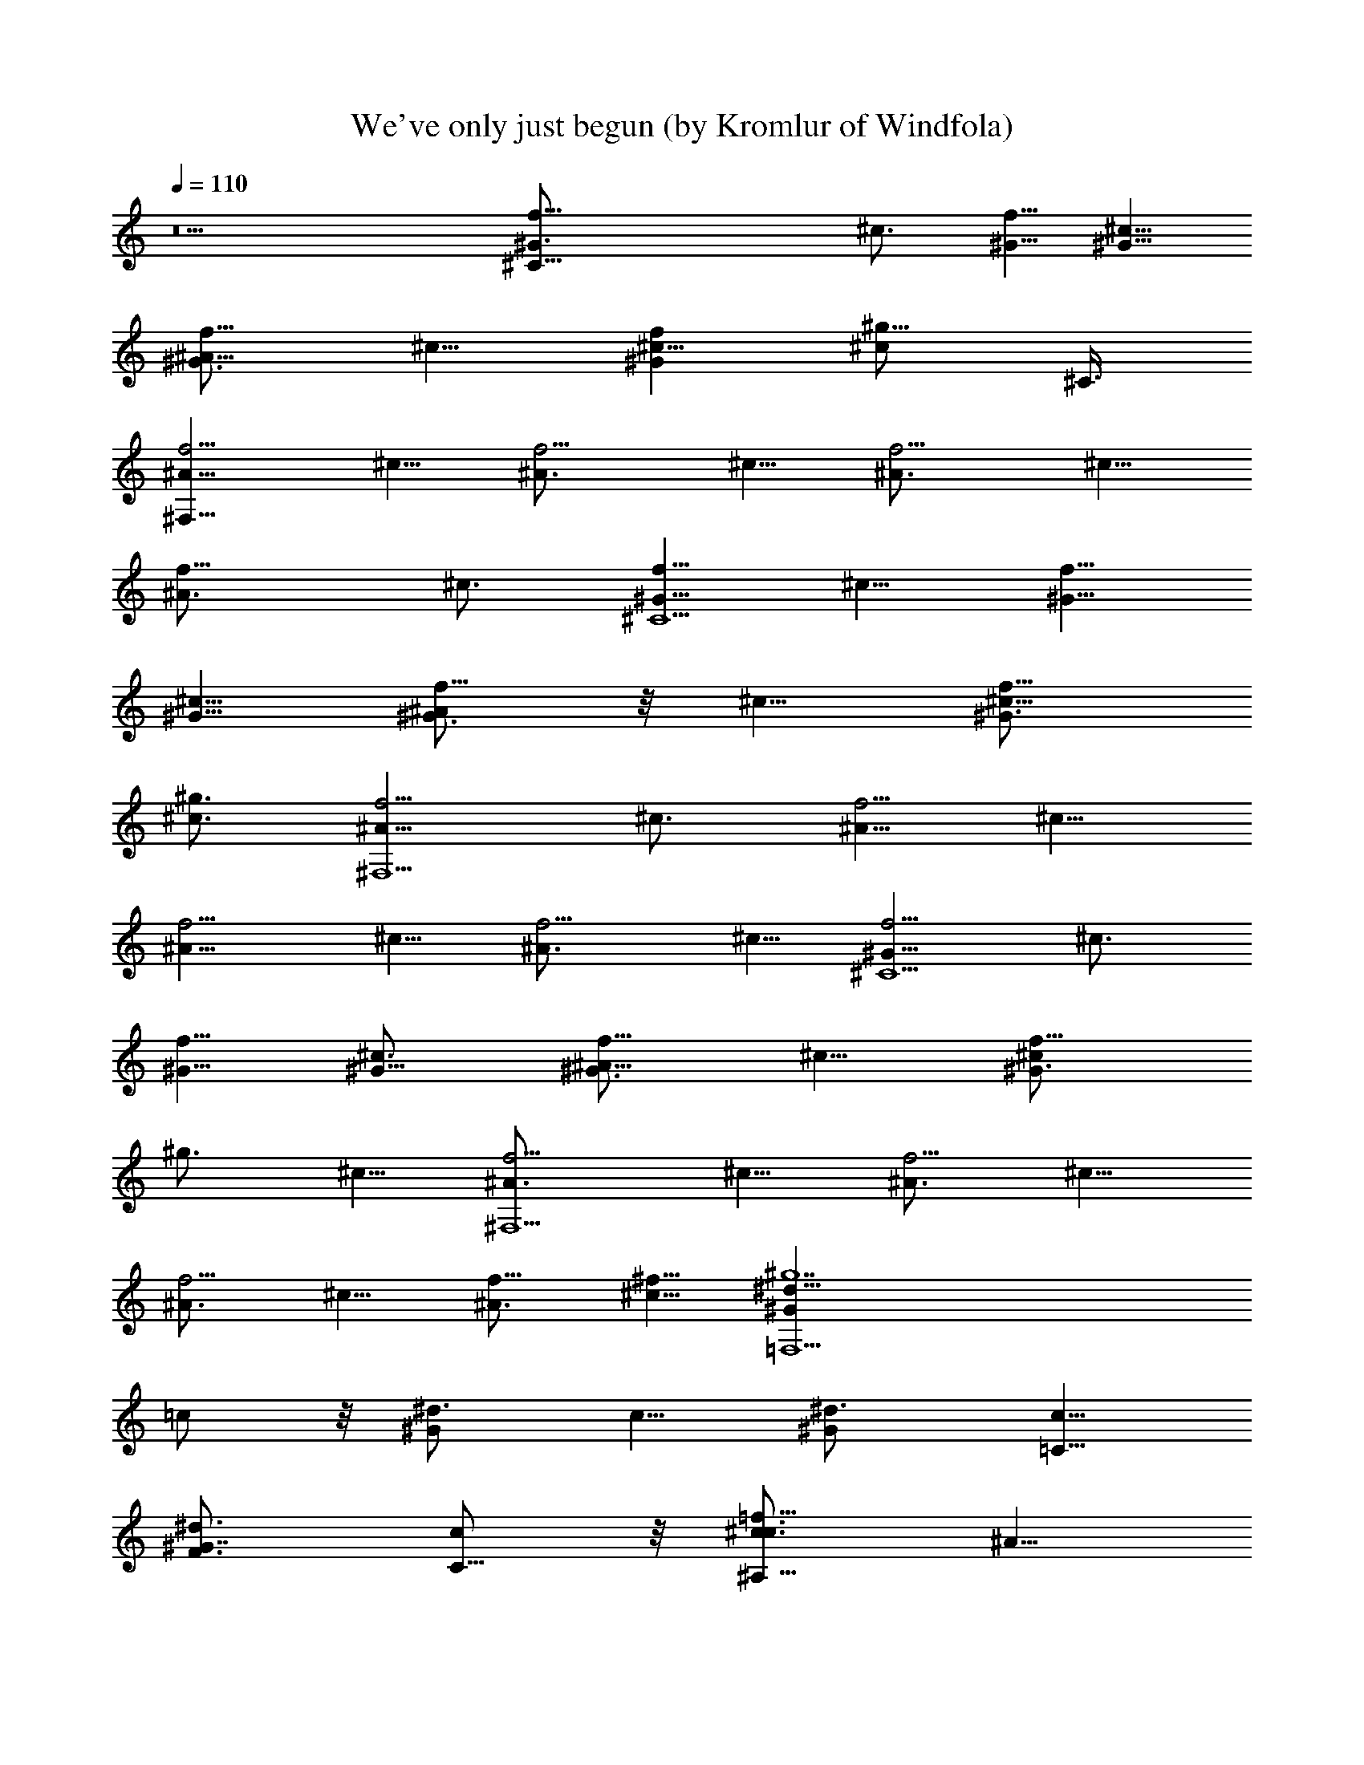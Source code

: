 X:1
T:We've only just begun (by Kromlur of Windfola)
Z:Transcribed by LotRO MIDI Player:http://lotro.acasylum.com/midi
%  Original file:weveonly.mid
%  Transpose:-8
L:1/4
Q:110
K:C
z5 [^C35/8^G3/4f5/8] [^c3/4z5/8] [^G5/8f5/8] [^c5/8^G5/8]
[^A5/8f5/8^G3/4] ^c5/8 [^c5/8f^G] [^g5/8^c/2z/4] ^C3/8
[f5/4^F,41/8^A5/8] ^c5/8 [f5/4^A3/4z5/8] ^c5/8 [f5/4^A3/4z5/8] ^c5/8
[f9/8^A3/4z5/8] [^c3/4z5/8] [f5/8^C5^G5/8] ^c5/8 [f5/8^G5/8]
[^G5/8^c5/8] [^A/2^G3/4f5/8] z/8 ^c5/8 [^c5/8^G3/4f5/8]
[^g3/4^c3/4z5/8] [f5/4^F,5^A5/8] [^c3/4z5/8] [^A5/8f5/4] ^c5/8
[f5/4^A5/8] ^c5/8 [f5/4^A3/4z5/8] ^c5/8 [f5/4^G5/8^C5] [^c3/4z5/8]
[f5/8^G5/8] [^c3/4^G5/8] [f5/8^G3/4^A5/8] ^c5/8 [f5/8^G3/4^c/2]
[^g3/4z/8] ^c5/8 [f5/4^A3/4^F,5z5/8] ^c5/8 [^A3/4f5/4z5/8] ^c5/8
[^A3/4f5/4z5/8] ^c5/8 [^A3/4f5/8] [^f5/8^c5/8] [^g7=F,9/2^d5/8^G]
=c/2 z/8 [^d3/4^Gz5/8] c5/8 [^G^d3/4z5/8] [=C5/8c5/8]
[^G7/8F3/4^d3/4z5/8] [c/2C5/8] z/8 [c3/4^c3/4=f15/8^A,39/8z5/8] ^A5/8
[=c5/8^c5/8] [^A3/4z5/8] [c'7/8^c5/8f5/8=c5/8] [^A3/4z/4] [^a7/8z3/8]
[cf9/8^cz/2] [^g3/4z/8] ^A3/8 z/4 [^D,41/8^A5/8^F3/4f7/4] ^D5/8
[^F5/8^A5/8z/2] [^d3/4z/8] ^D5/8 [^c5/2^F3/4^A3/4z5/8] [^D3/4z5/8]
[^A3/4^F3/4z5/8] ^D5/8 [^A,5^c5/4f5/8=c5/8] ^A5/8 [f5/8^c5/8=c5/8]
[^A5/8z/4] c'/4 z/8 [c5/8f5/8^c5/8c'/2] z/8 [^c/8^A5/8] z/8 ^c3/8
[f7/8^c3/4=c3/4z/4] ^a/4 [^g3/4z/8] ^A/2 z/8 [f15/8^D,17/4^A5/8^F5/8]
^D5/8 [^A5/8^F5/8z/2] [^f3/8z/8] [^D3/4z/4] =f/4 [^d9/2z/8]
[^A3/4^F5/8] [^Dz5/8] [^A9/8^F9/8z5/8] [^D/2^D,/2] z/8
[^G,15/8^F^C3/8^A] z/4 ^C/2 z/8 [^A7/8^F9/8^C5/8] [^G,3/8^G5/8z/4]
[^C/4z/8] ^G,/4 [^D3/8^G^G,15/8c^A] z/4 [^D3/8z/4] [^cz3/8]
[^G9/8=c9/8^D9/8z/2] [^A5/8z/8] ^G,/2 z/8
[^C,17/8f5/8^G5/4^C5=F79/8c39/8] [^c5/4z5/8] [f5/8^G5/8]
[^G5/8^c5/4z/4] ^G,3/8 [^A5/8^C,/4f5/8^G5/4] z3/8 [^c5/8^C,5/4]
[^c5/8f5/8^G5/4] [^g5/8^G,5/8^c5/8] [^A5/4^c5/8f5/4^F41/8^F,25/8]
[^c5/4z5/8] [^A5/4f5/4z5/8] [^c5/4z5/8] [^C,5/8^A5/4f5/4]
[^F,5/4^c5/4z5/8] [^A5/4f5/8z/2] [^f5/8z/8] [^F,5/8^c5/8z/2]
[^g29/4z/8] [=c5/8^G5/4=F,25/8^d5/8^D15/4] [c5/4z5/8]
[^d3/4^G5/4z5/8] [c5/4z5/8] [=C,5/8^G5/4^d3/4] [=C5/8c5/4F,11/8]
[^d9/8^G49/8=F3/4z5/8] [C,3/8c/2C5/8] z/8 ^c/8
[=f5/2^A,9/4=c3/4^c5/4z5/8] ^A5/8 [=c5/8^c5/4] [^A3/4z3/8]
[^A,17/8z/4] [F,/4^c5/4f5/4=c5/8c'7/8] z3/8 [F,5/4^A3/4z3/8]
[^a7/8z/4] [cf9/8^c9/8z/2] [^g7/8z/8] [^A,/2^A3/8] z/4
[^c5/2^A5/4^F5/4^D,17/8f7/4z5/8] ^D5/8 [^F5/4^A5/4z/2] [^d3/4z/8]
[^D5/8z/4] ^D,3/8 [^c5/2^D,5/8^F5/4^A5/4] [^D,5/4^D3/4z5/8]
[^A9/8^F5/4z5/8] [^D5/8^D,3/4] [f5/4^G39/8^c5/4^A,5/2=c5/8] ^A5/8
[f5/4^c5/4=c5/8] [^A5/8z3/8] [F,/4c'/8] z/8 [^A,5/8c5/8f5/4^c/2c'/2]
[^c3/8z/8] [^A5/8^A,15/8z/4] ^c3/8 [f9/8^c9/8=c3/4z/4] ^a/4
[^g3/4z/8] [F,/2^A/2] ^A/8 [^F5/4f15/8^c39/8^D,5/2^A5/4z5/8] ^D5/8
[^A5/4^F5/4z5/8] [^f/4^D3/4] [=f3/8z/8] ^A,/8 z/8
[^d35/8^D,5/8^A5/4^F5/4] [^D,9/8^Dz5/8] [^A9/8^F9/8z5/8] [^D,/2^D/2]
z/8 [^G,15/8^F5/4^A5/4^c19/8^C3/8] z/4 ^C/2 z/8 [^A5/4^F9/8^C5/8]
[^G,/4^G5/8] [^C/4^G,/8] ^G,/4 [^A,5/8^G,5/8^D3/8^G5/4=c5/4^A/2] z/4
[^c3/8^C3/8^D3/8^G,5/4] z/4 [^c5/8^C/2^G5/8=c9/8^D9/8] z/8
[^g5/8^G5/8^G,/2] z/8 [=F5/4f35/4^C,5/4^c^G] z/4
[^c^C,5/8^g3/8F7/8^G9/8] z/4 ^C,/4 [^C,3/8F3/8] [^F,5/8^cF5/8^A]
[^F,F5/8] [^c^A9/8F7/8z5/8] [^F,5/8z/4] F3/8 [^C,5/4F5/4^c^G] z/4
[^C,5/8^cF7/8^G9/8^g3/8] z/4 ^C,/4 [^C,3/8F3/8]
[^F,5/8^A9/8^c9/8F5/8] [^F,5/8F5/8] [^D5/4^d5/4^G,5/4=c9/8^G9/8] z/8
[=d15/8=D5/8^A,5/4^AF] [^a/2D5/8] z/8 [f/2^A,5/8^a3/8^AFD7/8] z/4
[d/2^A,3/8z/4] [fD/4z/8] ^A,/4 [^D,5/8^AD=G] [=g3/8^D,] z/8 ^A/8
[D3/4G^A7/8z5/8] [^d3/8^D,5/8] D/8 z/8 [=d5/8^A,5/4^AFD] [c3/8z/4]
[d/2z3/8] [D3/4^AF^A,5/8f3/8^a3/8] z/4 ^A,3/8 [^A,/4D/8] z/8
[^D,5/8GD/2^A] z/8 [D3/8^D,9/8] z/4 [D3/4^AGz5/8] [^D,3/4z/4] D/4 z/8
[^A,5/4DF^Az5/8] ^a/4 z3/8 [D5/8^A7/8F^a3/8f/2^A,5/8] z/4 [d/8^A,/4]
z/8 [f^A,3/8D/4] z/8 [^D,5/8G7/8D7/8^A7/8] [g/4^D,] ^A3/8
[^A7/8GD3/4z/2] [^d3/8z/8] [^D,3/4z/4] [=d21/8D/4] z/8 [^A,5/4DF^A]
z/4 [D3/4^AF9/8f3/8^a3/8^A,5/8] z/4 ^A,/4 [D/4^A,3/8] z/8
[^D,5/8D3/8^A9/8G9/8] z/4 [D/2^D,5/8] z/8 [G^A9/8D^D,/4] z/8 =F,/4
[^D,5/8^A,/2] z/8 [^F^C=A=D,5/4z5/8] =a/4 z3/8
[D,5/8a5/8^C^F7/8Ad3/8] z/4 [^f/8D,/4] z/8 [aD,3/8] [=G,5/8BD^F]
[b3/8G,] z/4 [B9/8d5/8^F9/8D9/8] [g/4G,5/8] ^F,3/8
[^f5/8D,5/4^CA7/8^Fz/2] e3/8 ^f3/8 [d3/8a3/8A^F^CD,5/8] z/4 D,3/8
D,/4 [G,5/8D9/8^FB] [G,9/8z5/8] [D^FB9/8z5/8] [G,5/8z/4] ^F,/4 z/8
[D,5/4^CA^Fz5/8] a/4 z3/8 [a/2D,5/8A9/8^F7/8^C7/8d3/8] z/4
[^f/8D,3/8] z/4 [aD,/4^C/8] z/8 [G,5/8B7/8^F7/8D] [G,9/8b/4] z/8
[d7/8z/4] [^FDB9/8z5/8] [G,3/8D,/4g3/8] z/8 G,/4
[^G,3/2^C9/8^F3/2^A3/2^f35/8] z/8 ^C3/8 z/4
[^G,13/8^F13/8^A13/8^C13/8] z/4 [^G,9/8^C9/8^A7/8^F9/8] z/8
[^c/8^A/8] z/8 [=G,/8^c3/8^D39/8^G,39/8^G39/8=C39/8] z/4 [^d9/2=c9/2]
z/8 [^C,17/8=f5/8^G5/4^C5=F79/8^c5/8] [^c5/4z5/8] [f5/8^G/2]
[^G3/4z/8] [^c9/8z/4] ^G,3/8 [^A/2^C,/4f5/8^G5/4] z/4 ^c/8
[^C,5/4^c5/8] [^c5/8f5/8^G9/8] [^g5/8^G,5/8^c5/4]
[f5/4^A5/4^F,25/8z5/8] [^c5/4z5/8] [^A5/4f5/4z5/8] [^c5/4z5/8]
[^C,5/8^A5/4f5/4] [^F,5/4^c5/4z5/8] [^A9/8f5/8z/2] [^f5/8z/8]
[^F,5/8^c5/8] [^g7=c5/8^G5/4^D15/4=F,25/8^d5/8] [c5/4z5/8]
[^d3/4^G5/4z5/8] [c5/4z5/8] [=C,5/8^G5/4^d3/4] [=C5/8c5/8F,11/8]
[^d9/8^G5/4F3/4c5/8] [C,3/8c/2C5/8] z/8 ^c/8
[=f5/2F37/8^A,9/4=c3/4^c5/4^G39/8] ^A5/8 [=c5/8^c5/4] [^A3/4z3/8]
[^A,17/8z/4] [F,/4^c5/4f5/4=c5/8c'7/8] z3/8 [F,5/4^A3/4z/4] [^az3/8]
[cf9/8^c9/8z/2] [^g7/8z/8] [^A,/2^A/2] z/8
[^c19/8^A5/4^F5/4^D,17/8f7/4z5/8] ^D5/8 [^F5/4^A5/4z/2] [^d5/8z/8]
[^D5/8z/4] [^D,3/8z/4] [^c21/8z/8] [^D,5/8^F5/4^A5/4]
[^D,5/4^D3/4z5/8] [^A9/8^F5/4z5/8] [^D5/8^D,3/4]
[f5/4^G39/8^c5/4^A,5/2=c5/8] ^A5/8 [f5/4^c5/4=c5/8] [^A5/8z/4]
[c'/4z/8] F,/4 [c'/2^A,5/8c5/8f5/4^c/2] [^c3/8z/8] [^A5/8^A,15/8z/4]
^c3/8 [f9/8^c9/8=c3/4z/4] ^a/4 [^g3/4z/8] [F,/2^A/2] [f2^A/8]
[^F5/4^c39/8^D,5/2^A5/4z5/8] ^D5/8 [^A5/4^F5/4z5/8] [^f3/8^D3/4z/4]
[=f3/8z/8] ^A,/8 z/8 [^D,5/8^d17/4^A5/4^F5/4] [^D,9/8^Dz5/8]
[^A9/8^F9/8z5/8] [^D,/2^D/2] z/8 [^G,15/8^F5/4^A5/4^c19/8^C3/8] z/4
^C/2 z/8 [^A5/4^F9/8^C5/8] [^G,/4^G5/8] [^C/4^G,/8] ^G,/4
[^A,5/8^G,5/8^D3/8^G5/4=c5/4^A/2] z/4 [^C3/8^c3/8^D3/8^G,5/4] z/4
[^C/2^c5/8^G5/8=c9/8^D9/8] z/8 [^G5/8^g5/8^G,/2] z/8
[=F5/4f35/4^C,5/4^c^G] z/4 [^c^C,5/8^g3/8F7/8^G9/8] z/4 ^C,/4
[^C,3/8F3/8] [^F,5/8^cF5/8^A] [^F,F5/8] [^c^A9/8F7/8z5/8] [^F,5/8z/4]
F3/8 [^C,5/4F5/4^c^G] z/4 [^C,5/8^cF7/8^G9/8^g3/8] z/4 ^C,/4
[^C,3/8F3/8] [^F,5/8^A9/8^c9/8F5/8] [^F,5/8F5/8]
[^D5/4^d5/4^G,5/4=c9/8^G9/8] z/8 [=d5/4=D5/8^A,5/4^AF] [^a/2D5/8] z/8
[^A,5/8f/2^a3/8^AFD5/8] z/4 [d/8^A,3/8] z/8 [fD/4z/8] ^A,/4
[^D,5/8^AD=G] [=g/2^D,] ^A/8 [D3/4G^A7/8z/2] [^d/4z/8] [^D,5/8z3/8]
D/8 z/8 [=d/2^A,5/4^AFD] c3/8 d3/8 [D3/4^AF^A,5/8f3/8^a3/8] z/4
^A,3/8 [^A,/4D/8] z/8 [^D,5/8GD/2^A] z/8 [D3/8^D,9/8] z/4
[D3/4^AGz5/8] [^D,3/4z/4] D/4 z/8 [^A,5/4DF^Az5/8] ^a/4 z3/8
[D5/8^A7/8F^a3/8f/2^A,5/8] z/4 [d/8^A,/4] z/8 [f^A,3/8D/4] z/8
[^D,5/8G7/8D7/8^A7/8] [g3/8^D,] z/8 ^A/8 [^A7/8GD3/4z5/8]
[^d/4^D,3/4] [=d39/8D/4] z/8 [^A,5/4DF^A] z/4
[D3/4^AF9/8f3/8^a3/8^A,5/8] z/4 ^A,/4 [D/4^A,3/8] z/8
[^D,5/8D3/8^A9/8G9/8] z/4 [D/2^D,5/8] z/8 [G^A9/8D^D,/4] z/8 =F,/4
[^D,5/8^A,5/8] [^F^C=A=D,5/4z5/8] =a/4 z3/8 [D,5/8a/2^C^F7/8Ad3/8]
z/4 [^f/8D,/4] z/8 [aD,3/8] [=G,5/8BD^F] [b3/8G,] z/4
[d5/8B9/8^F9/8D9/8] [g3/8G,5/8z/4] ^F,3/8 [^f5/8D,5/4^CA7/8^F] e/4
[^f/2z3/8] [d3/8a3/8A^F^CD,5/8] z/4 D,3/8 D,/4 [G,5/8D9/8^FB]
[G,9/8z5/8] [D^FB9/8z5/8] [G,5/8z/4] ^F,3/8 [D,5/4^CA^Fz5/8] a/4 z3/8
[a/2D,5/8A9/8^F7/8^C7/8d3/8] z/4 [^f/8D,3/8] z/8 [az/8] [D,/4^C/8]
z/8 [G,5/8B7/8^F7/8D] [b/4G,9/8] z/8 [d7/8z/4] [^FDB9/8z5/8]
[g/4G,3/8D,/4] z/8 [^f37/8G,/4] [^G,3/2^C9/8^F3/2^A3/2] z/8 ^C3/8 z/4
[^G,13/8^F13/8^A13/8^C13/8] z/4 [^G,9/8^C9/8^A7/8^F9/8] z/8
[^A/8^c/8] z/8 [=G,/8^D39/8^G,39/8^G39/8=C39/8^c3/8] z/4 [=c4^d17/4]
z3/8 [^A/8^c/8^f/8] z/8 [^G,15/8^A,17/8^C19/8^F2^c3/8^A3/8]
[^d9/2=c9/2^g9/2z3/2] ^G,3/8 [^G,17/8z/4] [=C9/8^G19/8^D19/8] z/8
[C9/8z5/8] ^G,5/8 [^C,17/8=f5/8^G5/4^C5=F79/8^c5/8] [^c5/4z5/8]
[f5/8^G5/8] [^G5/8^c5/4z/4] ^G,3/8 [^A5/8^C,/4f5/8^G5/4] z3/8
[^c5/8^C,5/4] [f5/8^G9/8^c5/8] [^g5/8^G,5/8^c5/4]
[^A5/4f5/4^F,25/8z5/8] [^c5/4z5/8] [^A5/4f5/4z5/8] [^c5/4z5/8]
[^C,5/8^A5/4f5/4] [^F,5/4^c5/4z5/8] [^A9/8f5/8z/2] [^f5/8z/8]
[^F,5/8^c5/8] [^D15/4^g29/4=c5/8^G5/4=F,25/8^d5/8] [c5/4z5/8]
[^d3/4^G5/4z5/8] [c5/4z5/8] [=C,5/8^G5/4^d3/4] [=C5/8c5/4F,11/8]
[^d9/8^G5/4F3/4z5/8] [C,3/8c/2C5/8] z/4
[^c5/4=f5/2F39/8^G39/8^A,5/2=c3/4] ^A5/8 [c5/8^c5/4] [^A3/4z5/8]
[^c5/4f5/4=c5/8^A,13/8c'7/8] [^A3/4z/4] [^a7/8F,7/8z3/8]
[cf9/8^c9/8z3/8] [^g3/4^A,7/8z/4] ^A/2 [f15/8z/8]
[^c5/2^A5/4^F5/4^D,17/8z5/8] ^D5/8 [^F5/4^A5/4z/2] [^d5/8z/8]
[^D5/8z/4] ^D,3/8 [^c5/2^D,5/8^F5/4^A5/4] [^D,5/4^D3/4z5/8]
[^A9/8^F5/4z5/8] [^D5/8^D,3/4] [f5/4^G39/8^c5/4^A,5/2=c5/8] ^A5/8
[f5/4^c5/4=c5/8] [^A5/8z3/8] [c'/8F,/4] z/8 [^A,5/8c5/8f5/4^c5/8c'/2]
z/8 [^A5/8^c3/8^A,15/8] ^c/4 [f9/8^c9/8=c3/4z3/8] ^a/4
[^g5/8F,/2^A/2] z/8 [^A5/4^F5/4^c39/8^D,5/2f15/8z5/8] ^D5/8
[^A5/4^F5/4z5/8] [^f3/8^D3/4z/4] [=f3/8z/8] ^A,/8 z/8
[^d31/8^D,5/8^A5/4^F5/4] [^D,9/8^Dz5/8] [^A9/8^F9/8z5/8] [^D,5/8^D/2]
z/8 [^G,19/4^D19/4C19/4^G15/8] [^G23/8z5/8] ^A5/8 ^c3/8 z/4 ^c5/8
^g5/8 [f5/4^C,17/8^C35/8^G3/4z5/8] [^c3/4z5/8] [^G5/8f5/4]
[^c5/8^G5/8z3/8] ^C,/8 z/8 [f5/4^G3/4^C,/4^A5/8] z3/8 [^c5/8^C,7/8]
[f5/4^G^c5/8] [^g5/8^c5/8^C,5/8z/4] ^C3/8 [f5/4^F,9/4^A5/8] ^c5/8
[f5/4^A3/4z5/8] [^c5/8z3/8] ^F,/4 [f5/8^a5/8^F,5/8^A3/4]
[^c5/8f5/8^F,5/4] [^A3/4^c/2f5/8] z/8 [f5/8^F,3/4^c3/4]
[^C,2=c5/8f5/8^C5^G5/8^d5/8] [^G5/8^c5/8=c5/8] [f5/8^G5/8=F5/2]
[^G5/8^c5/8z3/8] ^C,/8 z/8 [^A5/8^G5/4f5/8^C,/4] z3/8 [^c5/8^C,]
[^d5/4=c5/4^G3/4f5/8^c5/8] [^g3/4^C,5/8^c5/8]
[f5/4^F,17/8^A5/4^c5/8^F5] [^c5/4z5/8] [^A5/4f5/4z5/8] [^c5/4z/4]
^F,3/8 [^F,5/8f5/4^A5/4] [^c5/4^F,5/4z5/8] [f3/2^A5/4z5/8]
[^c5/8^F,5/8] [=F,10=A/8=F13/8] [A9/4=c3z/8] [f15/4z5/8] [=C39/8z3/4]
[F33/4z3/4] [A61/8z3/4] [c55/8z7/8] f [f5z/8] =a/8 c'/4 